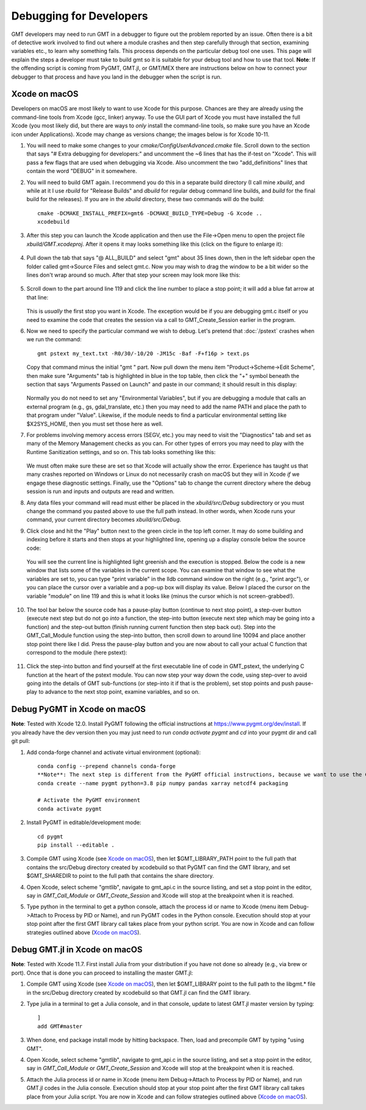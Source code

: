 .. index:: ! debug

************************
Debugging for Developers
************************

GMT developers may need to run GMT in a debugger to figure out the problem reported by
an issue.  Often there is a bit of detective work involved to find out where a module
crashes and then step carefully through that section, examining variables etc., to learn
why something fails.  This process depends on the particular debug tool one uses.  This page
will explain the steps a developer must take to build gmt so it is suitable for your debug
tool and how to use that tool.  **Note**: If the offending script is coming from PyGMT,
GMT.jl, or GMT/MEX there are instructions below on how to connect your debugger to that
process and have you land in the debugger when the script is run.

Xcode on macOS
--------------

Developers on macOS are most likely to want to use Xcode for this purpose. Chances are they
are already using the command-line tools from Xcode (gcc, linker) anyway.  To use the GUI
part of Xcode you must have installed the full Xcode (you most likely did, but there are
ways to *only* install the command-line tools, so make sure you have an Xcode icon under
Applications).  Xcode may change as versions change; the images below is for Xcode 10-11.

#. You will need to make some changes to your *cmake/ConfigUserAdvanced.cmake* file. Scroll down to the
   section that says "# Extra debugging for developers:" and uncomment the ~6 lines that has
   the if-test on "Xcode".  This will pass a few flags that are used when debugging via Xcode.
   Also uncomment the two "add_definitions" lines that contain the word "DEBUG" in it somewhere.

#. You will need to build GMT again.  I recommend you do this in a separate build directory (I
   call mine *xbuild*, and while at it I use *rbuild* for "Release Builds" and *dbuild* for regular
   debug command line builds, and *build* for the final build for the releases).  If you are in
   the *xbuild* directory, these two commands will do the build::

    cmake -DCMAKE_INSTALL_PREFIX=gmt6 -DCMAKE_BUILD_TYPE=Debug -G Xcode ..
    xcodebuild

#. After this step you can launch the Xcode application and then use the File->Open menu to
   open the project file *xbuild/GMT.xcodeproj*.  After it opens it may looks something like
   this (click on the figure to enlarge it):

   .. figure:: /_images/xcode-1.*
      :width: 100%
      :align: center

#. Pull down the tab that says "@ ALL_BUILD" and select "gmt" about 35 lines down, then in the
   left sidebar open the folder called gmt->Source Files and select gmt.c. Now you may wish
   to drag the window to be a bit wider so the lines don't wrap around so much.  After that step
   your screen may look more like this:

   .. figure:: /_images/xcode-2.*
      :width: 100%
      :align: center

#. Scroll down to the part around line 119 and click the line number to place a stop point; it
   will add a blue fat arrow at that line:

   .. figure:: /_images/xcode-3.*
      :width: 100%
      :align: center

   This is *usually* the first stop you want in Xcode.  The exception would be if you are debugging
   gmt.c itself or you need to examine the code that creates the session via a call to GMT_Create_Session
   earlier in the program.

#. Now we need to specify the particular command we wish to debug.  Let's pretend that :doc:`/pstext`
   crashes when we run the command::

    gmt pstext my_text.txt -R0/30/-10/20 -JM15c -Baf -F+f16p > text.ps

   Copy that command minus the initial "gmt " part.  Now pull down the menu item "Product->Scheme->Edit Scheme",
   then make sure "Arguments" tab is highlighted in blue in the top table, then click the "+" symbol beneath the
   section that says "Arguments Passed on Launch" and paste in our command; it should result in this display:

   .. figure:: /_images/xcode-4.*
      :width: 100%
      :align: center

   Normally you do not need to set any "Environmental Variables", but if you are debugging a module that
   calls an external program (e.g., gs, gdal_translate, etc.) then you may need to add the name PATH and
   place the path to that program under "Value".  Likewise, if the module needs to find a particular environmental
   setting like $X2SYS_HOME, then you must set those here as well.

#. For problems involving memory access errors (SEGV, etc.) you may need to visit the "Diagnostics" tab and set
   as many of the Memory Management checks as you can.  For other types of errors you may need to play with
   the Runtime Sanitization settings, and so on. This tab looks something like this:

   .. figure:: /_images/xcode-4b.*
      :width: 100%
      :align: center

   We must often make sure these are set so that Xcode will actually show the error. Experience has taught us
   that many crashes reported on Windows or Linux do not necessarily crash on macOS but they will in Xcode *if*
   we engage these diagnostic settings. Finally, use the "Options" tab to change the current directory where
   the debug session is run and inputs and outputs are read and written.

#. Any data files your command will read must either be placed in the *xbuild/src/Debug* subdirectory or you must
   change the command you pasted above to use the full path instead.  In other words, when Xcode runs
   your command, your current directory becomes *xbuild/src/Debug*.

#. Click close and hit the "Play" button next to the green circle in the top left corner.  It may do some
   building and indexing before it starts and then stops at your highlighted line, opening up a display console
   below the source code:

   .. figure:: /_images/xcode-5.*
      :width: 100%
      :align: center

   You will see the current line is highlighted light greenish and the execution is stopped.  Below the code is a new window that
   lists some of the variables in the current scope.  You can examine that window to see what the variables are set
   to, you can type "print variable" in the lldb command window on the right (e.g., "print argc"), or you can place
   the cursor over a variable and a pop-up box will display its value.  Below I placed the cursor on the variable
   "module" on line 119 and this is what it looks like (minus the cursor which is not screen-grabbed!).

   .. figure:: /_images/xcode-6.*
      :width: 100%
      :align: center

#. The tool bar below the source code has a pause-play button (continue to next stop point), a step-over button (execute
   next step but do not go *into* a function, the step-into button (execute next step which may be going into a function)
   and the step-out button (finish running current function then step back out).  Step into the GMT_Call_Module function
   using the step-into button, then scroll down to around line 10094 and place another stop point there like I did.  Press
   the pause-play button and you are now about to call your actual C function that correspond to the module (here pstext):

   .. figure:: /_images/xcode-7.*
      :width: 100%
      :align: center

#. Click the step-into button and find yourself at the first executable line of code in GMT_pstext, the underlying
   C function at the heart of the pstext module.  You can now step your way down the code, using step-over to avoid going
   into the details of GMT sub-functions (or step-into it if that is the problem), set stop points and push pause-play to
   advance to the next stop point, examine variables, and so on.

   .. figure:: /_images/xcode-8.*
      :width: 100%
      :align: center

Debug PyGMT in Xcode on macOS
------------------------------

**Note**: Tested with Xcode 12.0.  Install PyGMT following the official instructions at https://www.pygmt.org/dev/install.
If you already have the dev version then you may just need to run `conda activate pygmt` and `cd` into your pygmt dir and call git pull:

#. Add conda-forge channel and activate virtual environment (optional)::

    conda config --prepend channels conda-forge
    **Note**: The next step is different from the PyGMT official instructions, because we want to use the GMT dev version
    conda create --name pygmt python=3.8 pip numpy pandas xarray netcdf4 packaging

    # Activate the PyGMT environment
    conda activate pygmt

#. Install PyGMT in editable/development mode::

    cd pygmt
    pip install --editable .

#. Compile GMT using Xcode (see `Xcode on macOS`_), then let $GMT_LIBRARY_PATH point to the full path that contains the src/Debug
   directory created by xcodebuild so that PyGMT can find the GMT library, and set $GMT_SHAREDIR to point to the full path that
   contains the share directory.

#. Open Xcode, select scheme "gmtlib", navigate to gmt_api.c in the source listing, and set a stop point in the editor,
   say in *GMT_Call_Module* or *GMT_Create_Session* and Xcode will stop at the breakpoint when it is reached.

#. Type python in the terminal to get a python console, attach the process id or name to Xcode (menu item Debug->Attach to Process by PID or Name),
   and run PyGMT codes in the Python console. Execution should
   stop at your stop point after the first GMT library call takes place from your python script. You are now in Xcode
   and can follow strategies outlined above (`Xcode on macOS`_).


Debug GMT.jl in Xcode on macOS
------------------------------

**Note**: Tested with Xcode 11.7. First install Julia from your distribution if you have not done so already (e.g., via brew or port).  Once that is
done you can proceed to installing the master GMT.jl:

#. Compile GMT using Xcode (see `Xcode on macOS`_), then let $GMT_LIBRARY point to the full path to the libgmt.* file in the src/Debug
   directory created by xcodebuild so that GMT.jl can find the GMT library.

#. Type julia in a terminal to get a Julia console, and in that console, update to latest GMT.jl master version by typing::

    ]
    add GMT#master

#. When done, end package install mode by hitting backspace.  Then, load and precompile GMT by typing "using GMT".

#. Open Xcode, select scheme "gmtlib", navigate to gmt_api.c in the source listing, and set a stop point in the editor,
   say in *GMT_Call_Module* or *GMT_Create_Session* and Xcode will stop at the breakpoint when it is reached.

#. Attach the Julia process id or name in Xcode (menu item Debug->Attach to Process by PID or Name), and run GMT.jl
   codes in the Julia console. Execution should
   stop at your stop point after the first GMT library call takes place from your Julia script. You are now in Xcode
   and can follow strategies outlined above (`Xcode on macOS`_).
